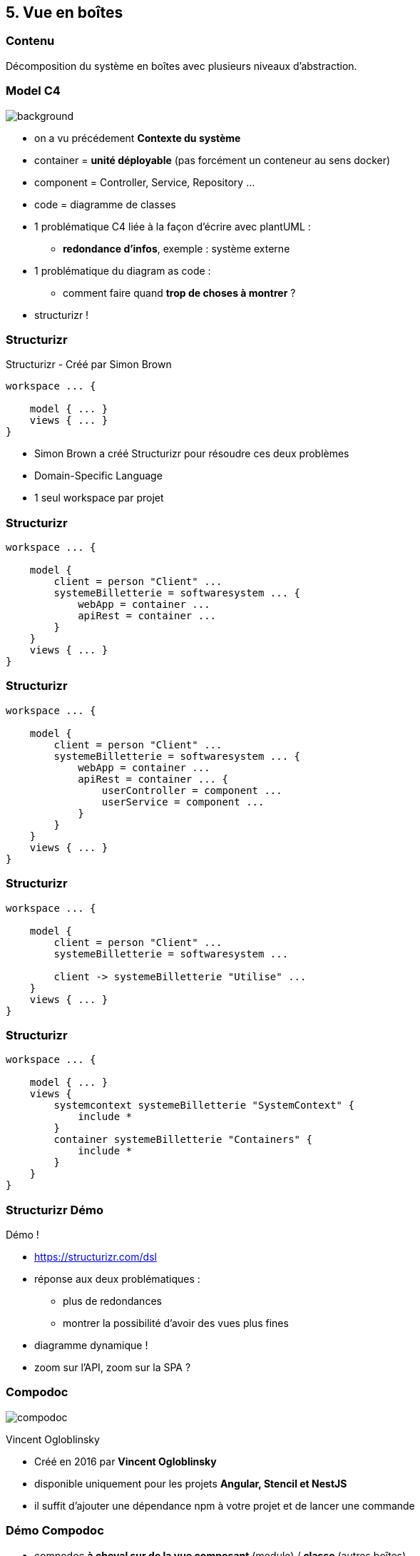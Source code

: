 == 5. Vue en boîtes

[%notitle.part5]
=== Contenu

Décomposition du système en boîtes avec plusieurs niveaux d'abstraction.

[%notitle, background-color="white"]
=== Model C4

image::images/c4-overview.png[background, size=contain]

[.notes]
--
* on a vu précédement *Contexte du système*
* container = *unité déployable* (pas forcément un conteneur au sens docker)
* component = Controller, Service, Repository ...
* code = diagramme de classes
* 1 problématique C4 liée à la façon d'écrire avec plantUML :
** *redondance d'infos*, exemple : système externe
* 1 problématique du diagram as code :
** comment faire quand *trop de choses à montrer* ?
* structurizr !
--

[%notitle.part5]
=== Structurizr

Structurizr [.fragment]#- Créé par Simon Brown#

[%step]
--
[source, bash]
----
workspace ... {

    model { ... }
    views { ... }
}
----
--

[.notes]
--
* Simon Brown a créé Structurizr pour résoudre ces deux problèmes
* Domain-Specific Language
* 1 seul workspace par projet
--

[%notitle.part5]
=== Structurizr

[source, bash, highlight="3..9"]
----
workspace ... {

    model { 
        client = person "Client" ...
        systemeBilletterie = softwaresystem ... {
            webApp = container ...
            apiRest = container ...
        }
    }
    views { ... }
}
----

[%notitle.part5]
=== Structurizr

[source, bash, highlight="7..10"]
----
workspace ... {

    model { 
        client = person "Client" ...
        systemeBilletterie = softwaresystem ... {
            webApp = container ...
            apiRest = container ... {
                userController = component ...
                userService = component ...
            }
        }
    }
    views { ... }
}
----

[%notitle.part5]
=== Structurizr

[source, bash, highlight="7"]
----
workspace ... {

    model { 
        client = person "Client" ...
        systemeBilletterie = softwaresystem ... 

        client -> systemeBilletterie "Utilise" ...
    }
    views { ... }
}
----

[%notitle.part5]
=== Structurizr

[source, bash, highlight="4..11"]
----
workspace ... {

    model { ... }
    views {
        systemcontext systemeBilletterie "SystemContext" {
            include *
        }
        container systemeBilletterie "Containers" {
            include *
        }
    }
}
----

[%notitle.part5]
=== Structurizr Démo

Démo !

[.notes]
--
* https://structurizr.com/dsl
* réponse aux deux problématiques : 
** plus de redondances
** montrer la possibilité d'avoir des vues plus fines
* diagramme dynamique !
* zoom sur l'API, zoom sur la SPA ?
--

[%notitle.part5]
=== Compodoc

image::images/compodoc.png[]

[%step]
Vincent Ogloblinsky

[.notes]
--
* Créé en 2016 par *Vincent Ogloblinsky*
* disponible uniquement pour les projets *Angular, Stencil et NestJS*
* il suffit d'ajouter une dépendance npm à votre projet et de lancer une commande
--

[%notitle,background-iframe="./project/frontend-billetterie/documentation/index.html"]
=== Démo Compodoc

[.notes]
--
* compodoc *à cheval sur de la vue composant* (module) / *classe* (autres boîtes)
* pas obligé de tout extraire
* possibilité de générer les infos en JSON ou de récupérer les schémas (svg)
--

[%notitle.part5]
=== Pas d'Angular ?

Vue.js ? React ? Autre ?

[.notes]
--
* *pas d'outil clé en main*
* il y a des outils pour générer de la *documentation sur les composants* mais ça ne va pas plus loin ...
* sûrement car Angular propose un *framework complet* et donc facilitant une analyse statique du code
--
